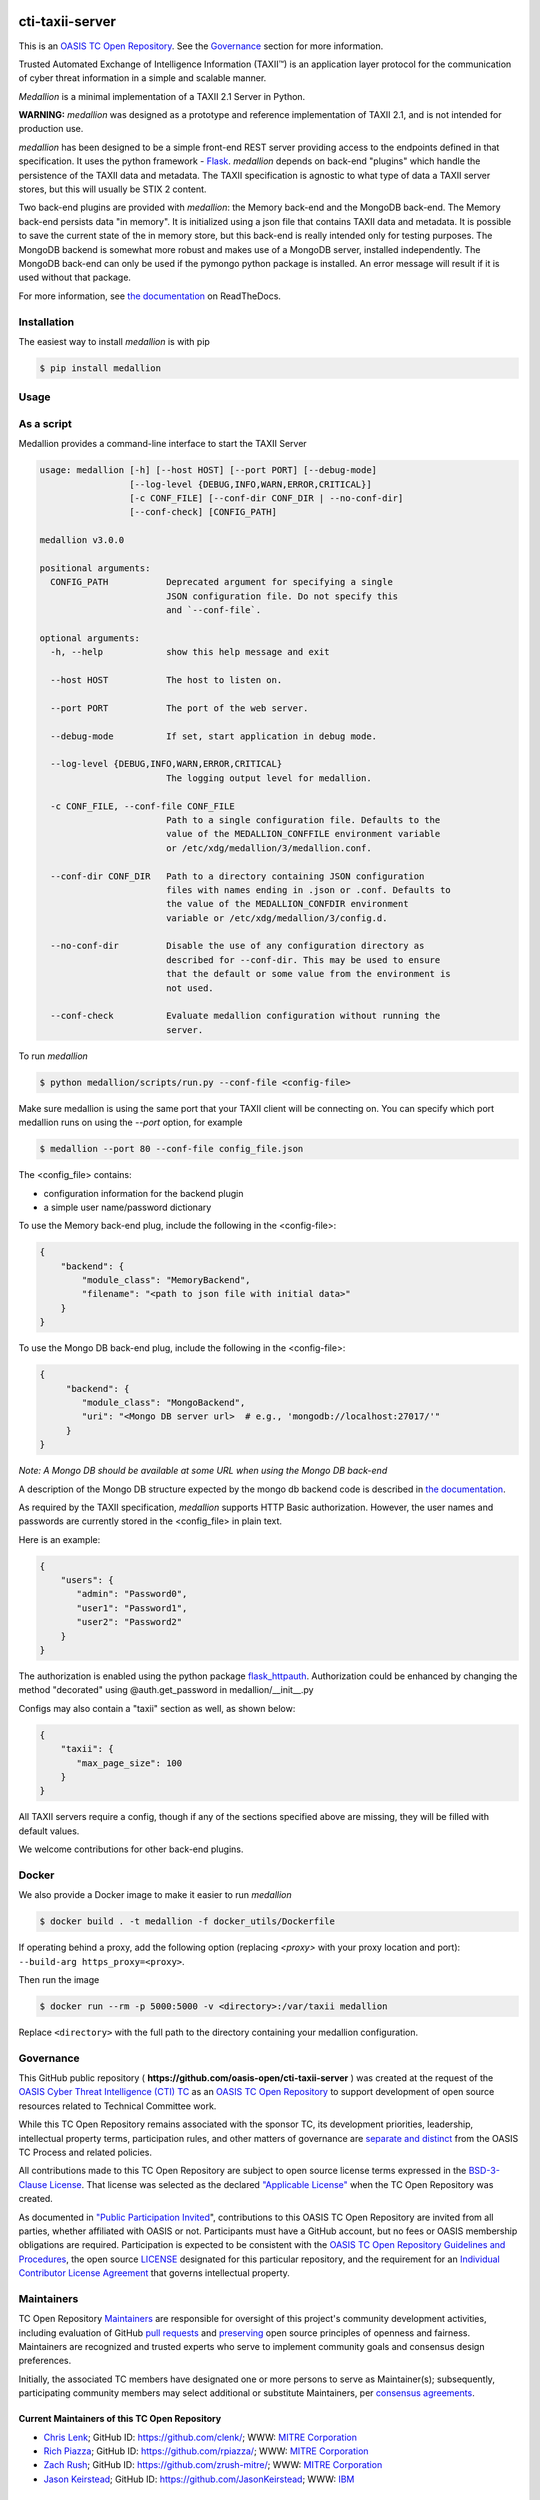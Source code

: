 |Build_Status| |Coverage| |Version| |Documentation_Status|

cti-taxii-server
================

This is an `OASIS TC Open Repository <https://www.oasis-open.org/resources/open-repositories/>`_.
See the `Governance`_ section for more information.

Trusted Automated Exchange of Intelligence Information (TAXII™) is an application layer
protocol for the communication of cyber threat information in a simple and scalable manner.

*Medallion* is a minimal implementation of a TAXII 2.1 Server in Python.

**WARNING:** *medallion* was designed as a prototype and reference
implementation of TAXII 2.1, and is not intended for production use.

*medallion* has been designed to be a simple front-end REST server providing
access to the endpoints defined in that specification.
It uses the python framework - `Flask <http://flask.pocoo.org/>`_.  *medallion*
depends on back-end "plugins" which handle the persistence of the TAXII data and
metadata. The TAXII specification is agnostic to what type of data a TAXII
server stores, but this will usually be STIX 2 content.

Two back-end plugins are provided with *medallion*: the Memory back-end and the
MongoDB back-end.  The Memory back-end persists data "in memory".  It is
initialized using a json file that contains TAXII data and metadata.
It is possible to save the current state of the in memory store, but this
back-end is really intended only for testing purposes.  The MongoDB backend is
somewhat more robust and makes use of a MongoDB server, installed independently.
The MongoDB back-end can only be used if the pymongo python package is
installed. An error message will result if it is used without that package.

For more information, see `the documentation <https://medallion.readthedocs.io/>`__ on
ReadTheDocs.

Installation
------------

The easiest way to install *medallion* is with pip

.. code-block:: bash

  $ pip install medallion

Usage
-----

As a script
-----------

Medallion provides a command-line interface to start the TAXII Server

.. code-block:: text

    usage: medallion [-h] [--host HOST] [--port PORT] [--debug-mode]
                     [--log-level {DEBUG,INFO,WARN,ERROR,CRITICAL}]
                     [-c CONF_FILE] [--conf-dir CONF_DIR | --no-conf-dir]
                     [--conf-check] [CONFIG_PATH]

    medallion v3.0.0

    positional arguments:
      CONFIG_PATH           Deprecated argument for specifying a single
                            JSON configuration file. Do not specify this
                            and `--conf-file`.

    optional arguments:
      -h, --help            show this help message and exit

      --host HOST           The host to listen on.

      --port PORT           The port of the web server.

      --debug-mode          If set, start application in debug mode.

      --log-level {DEBUG,INFO,WARN,ERROR,CRITICAL}
                            The logging output level for medallion.

      -c CONF_FILE, --conf-file CONF_FILE
                            Path to a single configuration file. Defaults to the
                            value of the MEDALLION_CONFFILE environment variable
                            or /etc/xdg/medallion/3/medallion.conf.

      --conf-dir CONF_DIR   Path to a directory containing JSON configuration
                            files with names ending in .json or .conf. Defaults to
                            the value of the MEDALLION_CONFDIR environment
                            variable or /etc/xdg/medallion/3/config.d.

      --no-conf-dir         Disable the use of any configuration directory as
                            described for --conf-dir. This may be used to ensure
                            that the default or some value from the environment is
                            not used.

      --conf-check          Evaluate medallion configuration without running the
                            server.

To run *medallion*

.. code-block:: bash

    $ python medallion/scripts/run.py --conf-file <config-file>

Make sure medallion is using the same port that your TAXII client will be connecting on. You can specify which port medallion runs on using the `--port` option, for example

.. code-block:: bash

    $ medallion --port 80 --conf-file config_file.json

The <config_file> contains:

- configuration information for the backend plugin
- a simple user name/password dictionary

To use the Memory back-end plug, include the following in the <config-file>:

.. code-block:: json

    {
        "backend": {
            "module_class": "MemoryBackend",
            "filename": "<path to json file with initial data>"
        }
    }

To use the Mongo DB back-end plug, include the following in the <config-file>:

.. code-block:: json

    {
         "backend": {
            "module_class": "MongoBackend",
            "uri": "<Mongo DB server url>  # e.g., 'mongodb://localhost:27017/'"
         }
    }

*Note: A Mongo DB should be available at some URL when using the Mongo DB back-end*

A description of the Mongo DB structure expected by the mongo db backend code is
described in `the documentation <https://medallion.readthedocs.io/en/latest/mongodb_schema.html>`_.

As required by the TAXII specification, *medallion* supports HTTP Basic
authorization.  However, the user names and passwords are currently stored in
the <config_file> in plain text.

Here is an example:

.. code-block:: json

    {
        "users": {
           "admin": "Password0",
           "user1": "Password1",
           "user2": "Password2"
        }
    }

The authorization is enabled using the python package
`flask_httpauth <https://flask-httpauth.readthedocs.io>`_.
Authorization could be enhanced by changing the method "decorated" using
@auth.get_password in medallion/__init__.py

Configs may also contain a "taxii" section as well, as shown below:

.. code-block:: json

    {
        "taxii": {
           "max_page_size": 100
        }
    }

All TAXII servers require a config, though if any of the sections specified above
are missing, they will be filled with default values.

We welcome contributions for other back-end plugins.

Docker
------

We also provide a Docker image to make it easier to run *medallion*

.. code-block:: bash

    $ docker build . -t medallion -f docker_utils/Dockerfile

If operating behind a proxy, add the following option (replacing `<proxy>` with
your proxy location and port): ``--build-arg https_proxy=<proxy>``.

Then run the image

.. code-block:: bash

    $ docker run --rm -p 5000:5000 -v <directory>:/var/taxii medallion

Replace ``<directory>`` with the full path to the directory containing your
medallion configuration.

Governance
----------

This GitHub public repository (
**https://github.com/oasis-open/cti-taxii-server** ) was created at the request
of the `OASIS Cyber Threat Intelligence (CTI) TC <https://www.oasis-open.org/committees/cti/>`__
as an `OASIS TC Open Repository <https://www.oasis-open.org/resources/open-repositories/>`__ to support
development of open source resources related to Technical Committee work.

While this TC Open Repository remains associated with the sponsor TC, its
development priorities, leadership, intellectual property terms, participation
rules, and other matters of governance are `separate and distinct
<https://github.com/oasis-open/cti-taxii-server/blob/master/CONTRIBUTING.md#governance-distinct-from-oasis-tc-process>`__
from the OASIS TC Process and related policies.

All contributions made to this TC Open Repository are subject to open source
license terms expressed in the `BSD-3-Clause License
<https://www.oasis-open.org/sites/www.oasis-open.org/files/BSD-3-Clause.txt>`__.
That license was selected as the declared `"Applicable License"
<https://www.oasis-open.org/resources/open-repositories/licenses>`__ when the
TC Open Repository was created.

As documented in `"Public Participation Invited <https://github.com/oasis-open/cti-taxii-server/blob/master/CONTRIBUTING.md#public-participation-invited>`__",
contributions to this OASIS TC Open Repository are invited from all parties,
whether affiliated with OASIS or not. Participants must have a GitHub account,
but no fees or OASIS membership obligations are required. Participation is
expected to be consistent with the `OASIS TC Open Repository Guidelines and Procedures <https://www.oasis-open.org/policies-guidelines/open-repositories>`__, the open
source `LICENSE <https://github.com/oasis-open/cti-taxii-server/blob/master/LICENSE>`__
designated for this particular repository, and the requirement for an
`Individual Contributor License Agreement <https://www.oasis-open.org/resources/open-repositories/cla/individual-cla>`__
that governs intellectual property.

Maintainers
-----------

TC Open Repository `Maintainers <https://www.oasis-open.org/resources/open-repositories/maintainers-guide>`__
are responsible for oversight of this project's community development
activities, including evaluation of GitHub `pull requests <https://github.com/oasis-open/cti-taxii-server/blob/master/CONTRIBUTING.md#fork-and-pull-collaboration-model>`__
and `preserving <https://www.oasis-open.org/policies-guidelines/open-repositories#repositoryManagement>`__
open source principles of openness and fairness. Maintainers are recognized and
trusted experts who serve to implement community goals and consensus design
preferences.

Initially, the associated TC members have designated one or more persons to
serve as Maintainer(s); subsequently, participating community members may select
additional or substitute Maintainers, per `consensus agreements <https://www.oasis-open.org/resources/open-repositories/maintainers-guide#additionalMaintainers>`__.

Current Maintainers of this TC Open Repository
~~~~~~~~~~~~~~~~~~~~~~~~~~~~~~~~~~~~~~~~~~~~~~

-  `Chris Lenk <mailto:clenk@mitre.org>`__; GitHub ID: https://github.com/clenk/; WWW: `MITRE Corporation <https://www.mitre.org/>`__
-  `Rich Piazza <mailto:rpiazza@mitre.org>`__; GitHub ID: https://github.com/rpiazza/; WWW: `MITRE Corporation <https://www.mitre.org/>`__
-  `Zach Rush <mailto:zrush@mitre.org>`__; GitHub ID: https://github.com/zrush-mitre/; WWW: `MITRE Corporation <https://www.mitre.org/>`__
-  `Jason Keirstead <mailto:Jason.Keirstead@ca.ibm.com>`__; GitHub ID: https://github.com/JasonKeirstead; WWW: `IBM <http://www.ibm.com/>`__

About OASIS TC Open Repositories
--------------------------------

-  `TC Open Repositories: Overview and Resources <https://www.oasis-open.org/resources/open-repositories/>`__
-  `Frequently Asked Questions <https://www.oasis-open.org/resources/open-repositories/faq>`__
-  `Open Source Licenses <https://www.oasis-open.org/resources/open-repositories/licenses>`__
-  `Contributor License Agreements (CLAs) <https://www.oasis-open.org/resources/open-repositories/cla>`__
-  `Maintainers' Guidelines and Agreement <https://www.oasis-open.org/resources/open-repositories/maintainers-guide>`__

Feedback
--------

Questions or comments about this TC Open Repository's activities should be composed
as GitHub issues or comments. If use of an issue/comment is not possible or
appropriate, questions may be directed by email to the Maintainer(s) `listed
above <#currentMaintainers>`__. Please send general questions about Open
Repository participation to OASIS Staff at repository-admin@oasis-open.org and
any specific CLA-related questions to repository-cla@oasis-open.org.

.. |Build_Status| image:: https://github.com/oasis-open/cti-taxii-server/workflows/cti-taxii-server%20test%20harness/badge.svg
   :target: https://github.com/oasis-open/cti-taxii-server/actions?query=workflow%3A%22cti-taxii-server+test+harness%22
   :alt: Build Status
.. |Coverage| image:: https://codecov.io/gh/oasis-open/cti-taxii-server/branch/master/graph/badge.svg
   :target: https://codecov.io/gh/oasis-open/cti-taxii-server
   :alt: Codecov Coverage
.. |Version| image:: https://img.shields.io/pypi/v/medallion.svg?maxAge=3600
   :target: https://pypi.python.org/pypi/medallion/
   :alt: PyPI Version 3.0.0
.. |Documentation_Status| image:: https://readthedocs.org/projects/medallion/badge/?version=latest
   :target: https://medallion.readthedocs.io/en/latest/
   :alt: ReadTheDocs Documentation Status
